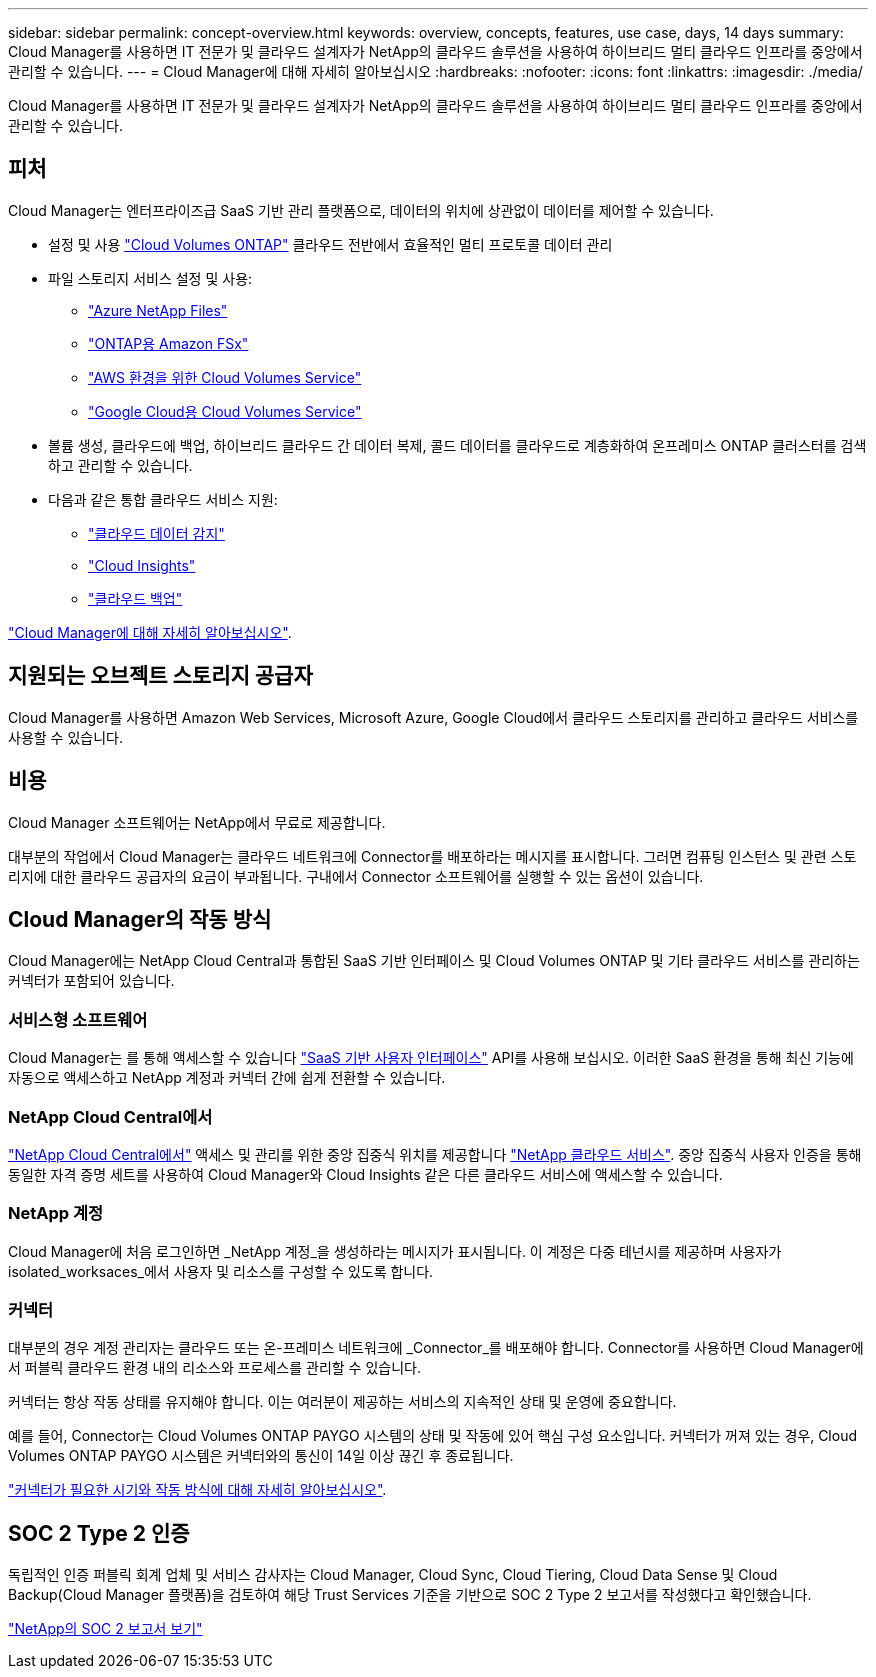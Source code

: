 ---
sidebar: sidebar 
permalink: concept-overview.html 
keywords: overview, concepts, features, use case, days, 14 days 
summary: Cloud Manager를 사용하면 IT 전문가 및 클라우드 설계자가 NetApp의 클라우드 솔루션을 사용하여 하이브리드 멀티 클라우드 인프라를 중앙에서 관리할 수 있습니다. 
---
= Cloud Manager에 대해 자세히 알아보십시오
:hardbreaks:
:nofooter: 
:icons: font
:linkattrs: 
:imagesdir: ./media/


Cloud Manager를 사용하면 IT 전문가 및 클라우드 설계자가 NetApp의 클라우드 솔루션을 사용하여 하이브리드 멀티 클라우드 인프라를 중앙에서 관리할 수 있습니다.



== 피처

Cloud Manager는 엔터프라이즈급 SaaS 기반 관리 플랫폼으로, 데이터의 위치에 상관없이 데이터를 제어할 수 있습니다.

* 설정 및 사용 https://cloud.netapp.com/ontap-cloud["Cloud Volumes ONTAP"^] 클라우드 전반에서 효율적인 멀티 프로토콜 데이터 관리
* 파일 스토리지 서비스 설정 및 사용:
+
** https://cloud.netapp.com/azure-netapp-files["Azure NetApp Files"^]
** https://cloud.netapp.com/fsx-for-ontap["ONTAP용 Amazon FSx"^]
** https://cloud.netapp.com/cloud-volumes-service-for-aws["AWS 환경을 위한 Cloud Volumes Service"^]
** https://cloud.netapp.com/cloud-volumes-service-for-gcp["Google Cloud용 Cloud Volumes Service"^]


* 볼륨 생성, 클라우드에 백업, 하이브리드 클라우드 간 데이터 복제, 콜드 데이터를 클라우드로 계층화하여 온프레미스 ONTAP 클러스터를 검색하고 관리할 수 있습니다.
* 다음과 같은 통합 클라우드 서비스 지원:
+
** https://cloud.netapp.com/cloud-compliance["클라우드 데이터 감지"^]
** https://cloud.netapp.com/cloud-insights["Cloud Insights"^]
** https://cloud.netapp.com/cloud-backup-service["클라우드 백업"^]




https://cloud.netapp.com/cloud-manager["Cloud Manager에 대해 자세히 알아보십시오"^].



== 지원되는 오브젝트 스토리지 공급자

Cloud Manager를 사용하면 Amazon Web Services, Microsoft Azure, Google Cloud에서 클라우드 스토리지를 관리하고 클라우드 서비스를 사용할 수 있습니다.



== 비용

Cloud Manager 소프트웨어는 NetApp에서 무료로 제공합니다.

대부분의 작업에서 Cloud Manager는 클라우드 네트워크에 Connector를 배포하라는 메시지를 표시합니다. 그러면 컴퓨팅 인스턴스 및 관련 스토리지에 대한 클라우드 공급자의 요금이 부과됩니다. 구내에서 Connector 소프트웨어를 실행할 수 있는 옵션이 있습니다.



== Cloud Manager의 작동 방식

Cloud Manager에는 NetApp Cloud Central과 통합된 SaaS 기반 인터페이스 및 Cloud Volumes ONTAP 및 기타 클라우드 서비스를 관리하는 커넥터가 포함되어 있습니다.



=== 서비스형 소프트웨어

Cloud Manager는 를 통해 액세스할 수 있습니다 https://cloudmanager.netapp.com["SaaS 기반 사용자 인터페이스"^] API를 사용해 보십시오. 이러한 SaaS 환경을 통해 최신 기능에 자동으로 액세스하고 NetApp 계정과 커넥터 간에 쉽게 전환할 수 있습니다.



=== NetApp Cloud Central에서

https://cloud.netapp.com["NetApp Cloud Central에서"^] 액세스 및 관리를 위한 중앙 집중식 위치를 제공합니다 https://www.netapp.com/us/products/cloud-services/use-cases-for-netapp-cloud-services.aspx["NetApp 클라우드 서비스"^]. 중앙 집중식 사용자 인증을 통해 동일한 자격 증명 세트를 사용하여 Cloud Manager와 Cloud Insights 같은 다른 클라우드 서비스에 액세스할 수 있습니다.



=== NetApp 계정

Cloud Manager에 처음 로그인하면 _NetApp 계정_을 생성하라는 메시지가 표시됩니다. 이 계정은 다중 테넌시를 제공하며 사용자가 isolated_worksaces_에서 사용자 및 리소스를 구성할 수 있도록 합니다.



=== 커넥터

대부분의 경우 계정 관리자는 클라우드 또는 온-프레미스 네트워크에 _Connector_를 배포해야 합니다. Connector를 사용하면 Cloud Manager에서 퍼블릭 클라우드 환경 내의 리소스와 프로세스를 관리할 수 있습니다.

커넥터는 항상 작동 상태를 유지해야 합니다. 이는 여러분이 제공하는 서비스의 지속적인 상태 및 운영에 중요합니다.

예를 들어, Connector는 Cloud Volumes ONTAP PAYGO 시스템의 상태 및 작동에 있어 핵심 구성 요소입니다. 커넥터가 꺼져 있는 경우, Cloud Volumes ONTAP PAYGO 시스템은 커넥터와의 통신이 14일 이상 끊긴 후 종료됩니다.

link:concept-connectors.html["커넥터가 필요한 시기와 작동 방식에 대해 자세히 알아보십시오"].



== SOC 2 Type 2 인증

독립적인 인증 퍼블릭 회계 업체 및 서비스 감사자는 Cloud Manager, Cloud Sync, Cloud Tiering, Cloud Data Sense 및 Cloud Backup(Cloud Manager 플랫폼)을 검토하여 해당 Trust Services 기준을 기반으로 SOC 2 Type 2 보고서를 작성했다고 확인했습니다.

https://www.netapp.com/company/trust-center/compliance/soc-2/["NetApp의 SOC 2 보고서 보기"^]
